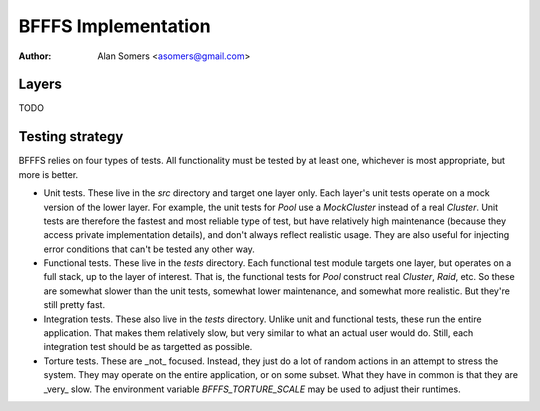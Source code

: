 BFFFS Implementation
====================

:author: Alan Somers <asomers@gmail.com>

Layers
------

TODO

Testing strategy
----------------

BFFFS relies on four types of tests.  All functionality must be tested by at
least one, whichever is most appropriate, but more is better.

* Unit tests.  These live in the `src` directory and target one layer only.
  Each layer's unit tests operate on a mock version of the lower layer.  For
  example, the unit tests for `Pool` use a `MockCluster` instead of a real
  `Cluster`.  Unit tests are therefore the fastest and most reliable type of
  test, but have relatively high maintenance (because they access private
  implementation details), and don't always reflect realistic usage.  They are
  also useful for injecting error conditions that can't be tested any other
  way.

* Functional tests.  These live in the `tests` directory. Each functional test
  module targets one layer, but operates on a full stack, up to the layer of
  interest.  That is, the functional tests for `Pool` construct real `Cluster`,
  `Raid`, etc.  So these are somewhat slower than the unit tests, somewhat
  lower maintenance, and somewhat more realistic.  But they're still pretty
  fast.

* Integration tests.  These also live in the `tests` directory.  Unlike unit
  and functional tests, these run the entire application.  That makes them
  relatively slow, but very similar to what an actual user would do.  Still,
  each integration test should be as targetted as possible.

* Torture tests.  These are _not_ focused.  Instead, they just do a lot of
  random actions in an attempt to stress the system.  They may operate on the
  entire application, or on some subset.  What they have in common is that they
  are _very_ slow.  The environment variable `BFFFS_TORTURE_SCALE` may be used
  to adjust their runtimes.
